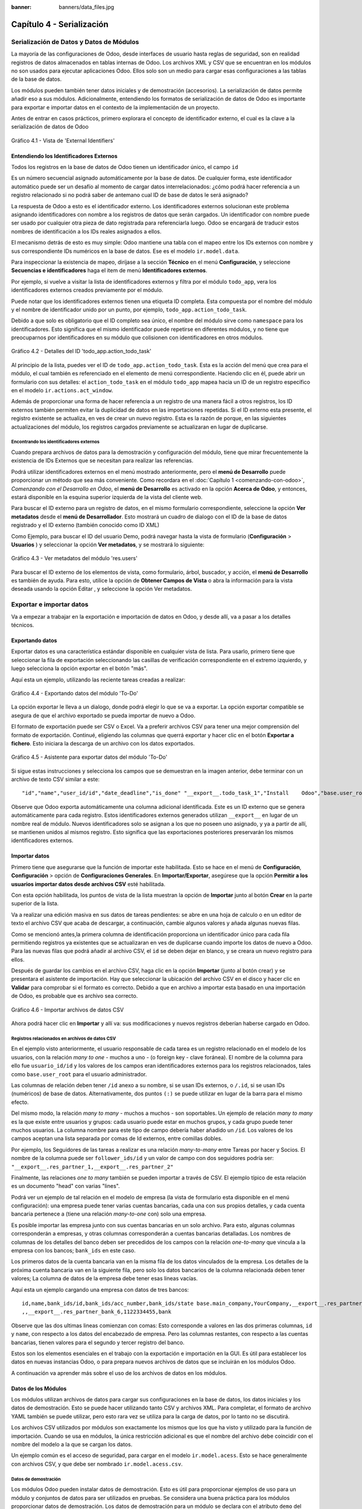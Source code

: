 :banner: banners/data_files.jpg

==========================
Capítulo 4 - Serialización
==========================

Serialización de Datos y Datos de Módulos
=========================================

La mayoría de las configuraciones de Odoo, desde interfaces de usuario
hasta reglas de seguridad, son en realidad registros de datos
almacenados en tablas internas de Odoo. Los archivos XML y CSV que se
encuentran en los módulos no son usados para ejecutar aplicaciones Odoo.
Ellos solo son un medio para cargar esas configuraciones a las tablas de
la base de datos.

Los módulos pueden también tener datos iniciales y de demostración
(accesorios). La serialización de datos permite añadir eso a sus
módulos. Adicionalmente, entendiendo los formatos de serialización de
datos de Odoo es importante para exportar e importar datos en el
contexto de la implementación de un proyecto.

Antes de entrar en casos prácticos, primero explorara el concepto de
identificador externo, el cual es la clave a la serialización de datos
de Odoo

.. figure:: images/150_1.jpg
  :align: center
  :alt: Gráfico 4.1 - Vista de 'External Identifiers'

  Gráfico 4.1 - Vista de 'External Identifiers'


Entendiendo los Identificadores Externos
----------------------------------------

Todos los registros en la base de datos de Odoo tienen un identificador
único, el campo ``id``

Es un número secuencial asignado automáticamente por la base de datos.
De cualquier forma, este identificador automático puede ser un desafío
al momento de cargar datos interrelacionados: ¿cómo podrá hacer
referencia a un registro relacionado si no podrá saber de antemano
cual ID de base de datos le será asignado?

La respuesta de Odoo a esto es el identificador externo. Los
identificadores externos solucionan este problema asignando
identificadores con nombre a los registros de datos que serán cargados.
Un identificador con nombre puede ser usado por cualquier otra pieza de
dato registrada para referenciarla luego. Odoo se encargará de traducir
estos nombres de identificación a los IDs reales asignados a ellos.

El mecanismo detrás de esto es muy simple: Odoo mantiene una tabla con
el mapeo entre los IDs externos con nombre y sus correspondiente IDs
numéricos en la base de datos. Ese es el modelo ``ir.model.data``.

Para inspeccionar la existencia de mapeo, diríjase a la sección
**Técnico** en el menú **Configuración**, y seleccione **Secuencias e identificadores**
haga el item de menú **Identificadores externos**.

Por ejemplo, si vuelve a visitar la lista de identificadores externos
y filtra por el módulo ``todo_app``, vera los identificadores
externos creados previamente por el módulo.

Puede notar que los identificadores externos tienen una etiqueta ID
completa. Esta compuesta por el nombre del módulo y el nombre de
identificador unido por un punto, por ejemplo,
``todo_app.action_todo_task``.

Debido a que solo es obligatorio que el ID completo sea único, el nombre
del módulo sirve como ``namespace`` para los identificadores. Esto significa
que el mismo identificador puede repetirse en diferentes módulos, y no
tiene que preocuparnos por identificadores en su módulo que
colisionen con identificadores en otros módulos.

.. figure:: images/151_1.jpg
  :align: center
  :alt: Gráfico 4.2 - Detalles del ID 'todo_app.action_todo_task'

  Gráfico 4.2 - Detalles del ID 'todo_app.action_todo_task'

Al principio de la lista, puedes ver el ID de
``todo_app.action_todo_task``. Esta es la acción del menú que crea
para el módulo, el cual también es referenciado en el elemento de menú
correspondiente. Haciendo clic en él, puede abrir un formulario con sus
detalles: el ``action_todo_task`` en el módulo ``todo_app`` mapea hacia
un ID de un registro específico en el modelo ``ir.actions.act_window``.

Además de proporcionar una forma de hacer referencia a un registro de
una manera fácil a otros registros, los ID externos también permiten
evitar la duplicidad de datos en las importaciones repetidas. Si el ID
externo esta presente, el registro existente se actualiza, en ves de
crear un nuevo registro. Esta es la razón de porque, en las siguientes
actualizaciones del módulo, los registros cargados previamente se
actualizaran en lugar de duplicarse.

Encontrando los identificadores externos
~~~~~~~~~~~~~~~~~~~~~~~~~~~~~~~~~~~~~~~~

Cuando prepara archivos de datos para la demostración y configuración
del módulo, tiene que mirar frecuentemente la existencia de IDs
Externos que se necesitan para realizar las referencias.

Podrá utilizar identificadores externos en el menú mostrado
anteriormente, pero el **menú de Desarrollo** puede proporcionar un
método que sea más conveniente. Como recordara en el
:doc:`Capítulo 1 <comenzando-con-odoo>`, *Comenzando con el Desarrollo
en Odoo*, el **menú de Desarrollo** es activado en la opción
**Acerca de Odoo**, y entonces, estará disponible en la esquina superior
izquierda de la vista del cliente web.

Para buscar el ID externo para un registro de datos, en el mismo
formulario correspondiente, seleccione la opción **Ver metadatos** desde
el **menú de Desarrollador**. Esto mostrará un cuadro de dialogo con el
ID de la base de datos registrado y el ID externo (también conocido como
ID XML)

Como Ejemplo, para buscar el ID del usuario Demo, podrá navegar hasta
la vista de formulario (**Configuración** > **Usuarios** ) y
seleccionar la opción **Ver metadatos**, y se mostrará lo siguiente:

.. figure:: images/152_1.jpg
  :align: center
  :alt: Gráfico 4.3 - Ver metadatos del módulo 'res.users'

  Gráfico 4.3 - Ver metadatos del módulo 'res.users'

Para buscar el ID externo de los elementos de vista, como formulario,
árbol, buscador, y acción, el **menú de Desarrollo** es también de
ayuda. Para esto, utilice la opción de **Obtener Campos de Vista** o
abra la información para la vista deseada usando la opción Editar , y
seleccione la opción Ver metadatos.

Exportar e importar datos
=========================

Va a empezar a trabajar en la exportación e importación de datos en
Odoo, y desde allí, va a pasar a los detalles técnicos.

Exportando datos
----------------

Exportar datos es una característica estándar disponible en cualquier
vista de lista. Para usarlo, primero tiene que seleccionar la fila de
exportación seleccionando las casillas de verificación correspondiente
en el extremo izquierdo, y luego selecciona la opción exportar en el
botón "más".

Aquí esta un ejemplo, utilizando las reciente tareas creadas a realizar:

.. figure:: images/155_1.jpg
  :align: center
  :alt: Gráfico 4.4 - Exportando datos del módulo 'To-Do'

  Gráfico 4.4 - Exportando datos del módulo 'To-Do'

La opción exportar le lleva a un dialogo, donde podrá elegir lo que
se va a exportar. La opción exportar compatible se asegura de que el
archivo exportado se pueda importar de nuevo a Odoo.

El formato de exportación puede ser CSV o Excel. Va a preferir
archivos CSV para tener una mejor comprensión del formato de
exportación. Continué, eligiendo las columnas que querrá exportar y
hacer clic en el botón **Exportar a fichero**. Esto iniciara la descarga
de un archivo con los datos exportados.

.. figure:: images/156_1.jpg
  :align: center
  :alt: Gráfico 4.5 - Asistente para exportar datos del módulo 'To-Do'

  Gráfico 4.5 - Asistente para exportar datos del módulo 'To-Do'

Si sigue estas instrucciones y selecciona los campos que se demuestran
en la imagen anterior, debe terminar con un archivo de texto CSV similar
a este:

::

    "id","name","user_id/id","date_deadline","is_done" "__export__.todo_task_1","Install    Odoo","base.user_root","2015-01- 30","True" "__export__.todo_task_2","Create    dev    database","base.user_root","","False"

Observe que Odoo exporta automáticamente una columna adicional
identificada. Este es un ID externo que se genera automáticamente para
cada registro. Estos identificadores externos generados utilizan
``__export__`` en lugar de un nombre real de módulo. Nuevos
identificadores solo se asignan a los que no poseen uno asignado, y ya a
partir de allí, se mantienen unidos al mismos registro. Esto significa
que las exportaciones posteriores preservarán los mismos identificadores
externos.

Importar datos
--------------

Primero tiene que asegurarse que la función de importar este
habilitada. Esto se hace en el menú de **Configuración**,
**Configuración** > opción de **Configuraciones Generales**. En
**Importar/Exportar**, asegúrese que la opción **Permitir a los usuarios
importar datos desde archivos CSV** esté habilitada.

Con esta opción habilitada, los puntos de vista de la lista muestran la
opción de **Importar** junto al botón **Crear** en la parte superior de
la lista.

Va a realizar una edición masiva en sus datos de tareas
pendientes: se abre en una hoja de calculo o en un editor de texto el
archivo CSV que acaba de descargar, a continuación, cambie algunos
valores y añada algunas nuevas filas.

Como se mencionó antes,la primera columna de identificación proporciona
un identificador único para cada fila permitiendo registros ya
existentes que se actualizaran en ves de duplicarse cuando importe
los datos de nuevo a Odoo. Para las nuevas filas que podrá añadir al
archivo CSV, el ``id`` se deben dejar en blanco, y se creara un nuevo
registro para ellos.

Después de guardar los cambios en el archivo CSV, haga clic en la opción
**Importar** (junto al botón crear) y se presentara el asistente de
importación. Hay que seleccionar la ubicación del archivo CSV en el
disco y hacer clic en **Validar** para comprobar si el formato es
correcto. Debido a que en archivo a importar esta basado en una
importación de Odoo, es probable que es archivo sea correcto.

.. figure:: images/157_1.jpg
  :align: center
  :alt: Gráfico 4.6 - Importar archivos de datos CSV

  Gráfico 4.6 - Importar archivos de datos CSV

Ahora podrá hacer clic en **Importar** y allí va: sus
modificaciones y nuevos registros deberían haberse cargado en Odoo.

Registros relacionados en archivos de datos CSV
~~~~~~~~~~~~~~~~~~~~~~~~~~~~~~~~~~~~~~~~~~~~~~~

En el ejemplo visto anteriormente, el usuario responsable de cada tarea
es un registro relacionado en el modelo de los usuarios, con la relación
*many to one* - muchos a uno - (o foreign key - clave foránea). El nombre
de la columna para ello fue ``usuario_id/id`` y los valores de los
campos eran identificadores externos para los registros relacionados,
tales como ``base.user_root`` para el usuario administrador.

Las columnas de relación deben tener ``/id`` anexo a su nombre, si se
usan IDs externos, o ``/.id``, si se usan IDs (numéricos) de base de
datos. Alternativamente, dos puntos ``(:)`` se puede utilizar en lugar
de la barra para el mismo efecto.

Del mismo modo, la relación *many to many* - muchos a muchos - son
soportables. Un ejemplo de relación *many to many* es la que existe entre
usuarios y grupos: cada usuario puede estar en muchos grupos, y cada
grupo puede tener muchos usuarios. La columna nombre para este tipo de
campo debería haber añadido un ``/id``. Los valores de los campos
aceptan una lista separada por comas de Id externos, entre comillas
dobles.

Por ejemplo, los Seguidores de las tareas a realizar es una relación
*many-to-many* entre Tareas por hacer y Socios. El nombre de la columna
puede ser ``follower_ids/id`` y un valor de campo con dos seguidores
podría ser: ``"__export__.res_partner_1,__export__.res_partner_2"``

Finalmente, las relaciones *one to many* también se pueden importar a
través de CSV. El ejemplo típico de esta relación es un documento "head"
con varias "lines".

Podrá ver un ejemplo de tal relación en el modelo de empresa (la vista
de formulario esta disponible en el menú configuración): una empresa
puede tener varias cuentas bancarias, cada una con sus propios detalles,
y cada cuenta bancaria pertenece a (tiene una relación *many-to-one* con)
solo una empresa.

Es posible importar las empresa junto con sus cuentas bancarias en un
solo archivo. Para esto, algunas columnas corresponderán a empresas, y
otras columnas corresponderán a cuentas bancarias detalladas. Los
nombres de columnas de los detalles del banco deben ser precedidos de
los campos con la relación *one-to-many* que vincula a la empresa con los
bancos; ``bank_ids`` en este caso.

Los primeros datos de la cuenta bancaria van en la misma fila de los
datos vinculados de la empresa. Los detalles de la próxima cuenta
bancaria van en la siguiente fila, pero solo los datos bancarios de la
columna relacionada deben tener valores; La columna de datos de la
empresa debe tener esas lineas vacías.

Aquí esta un ejemplo cargando una empresa con datos de tres bancos:

::

    id,name,bank_ids/id,bank_ids/acc_number,bank_ids/state base.main_company,YourCompany,__export__.res_partner_bank_4,123456789,bank ,,__export__.res_partner_bank_5,135792468,bank
    ,,__export__.res_partner_bank_6,1122334455,bank

Observe que las dos ultimas lineas comienzan con comas: Esto corresponde
a valores en las dos primeras columnas, ``id`` y ``name``, con respecto
a los datos del encabezado de empresa. Pero las columnas restantes, con
respecto a las cuentas bancarias, tienen valores para el segundo y
tercer registro del banco.

Estos son los elementos esenciales en el trabajo con la exportación e
importación en la GUI. Es útil para establecer los datos en nuevas
instancias Odoo, o para prepara nuevos archivos de datos que se
incluirán en los módulos Odoo.

A continuación va aprender más sobre el uso de los archivos de datos
en los módulos.

Datos de los Módulos
--------------------

Los módulos utilizan archivos de datos para cargar sus configuraciones
en la base de datos, los datos iniciales y los datos de demostración.
Esto se puede hacer utilizando tanto CSV y archivos XML. Para completar,
el formato de archivo YAML también se puede utilizar, pero esto rara vez
se utiliza para la carga de datos, por lo tanto no se discutirá.

Los archivos CSV utilizados por módulos son exactamente los mismos que
los que ha visto y utilizado para la función de importación. Cuando
se usa en módulos, la única restricción adicional es que el nombre del
archivo debe coincidir con el nombre del modelo a la que se cargan los
datos.

Un ejemplo común es el acceso de seguridad, para cargar en el modelo
``ir.model.acess``. Esto se hace generalmente con archivos CSV, y que
debe ser nombrado ``ir.model.acess.csv``.

Datos de demostración
~~~~~~~~~~~~~~~~~~~~~

Los módulos Odoo pueden instalar datos de demostración. Esto es útil
para proporcionar ejemplos de uso para un módulo y conjuntos de datos
para ser utilizados en pruebas. Se considera una buena práctica para los
módulos proporcionar datos de demostración. Los datos de demostración
para un módulo se declara con el atributo ``demo`` del archivo de
manifiesto ``__openerp__.py``. Al igual que el atributo ``data``, se
trata de una lista de nombres de archivo con las rutas relativas
correspondientes en el interior del módulo.

Estará agregando los datos de demostración en su módulo
``todo_user``. Podrá comenzar con la exportación de algunos datos de
las tareas a realizar, como se explico en la sección anterior. Luego
debe guardar los datos en el directorio ``todo_user`` con el nombre
del archivo ``todo.task.csv``. Dado que esta información será propiedad
de su módulo, debe editar los valores de ``id`` para reemplazar
el prefijo ``__export__`` en los identificadores con el nombre técnico
del módulo.

Como ejemplo su archivo de datos ``todo.task.csv`` podría tener
este aspecto:

::

    id,name,user_id/id,date_deadline todo_task_a,"Install    Odoo","base.user_root","2015-01-30" todo_task_b","Create    dev    database","base.user_root",""

No hay que olvidar agregar este archivo de datos en el atributo ``demo``
del ``__openerp__.py``:

.. code-block:: python

    'demo':    ['todo.task.csv'],

La próxima vez que actualice el módulo, siempre y cuando se haya
instalado con los datos de demostración habilitados, se importará el
contenido del archivo. Tenga en cuenta que estos datos se reescribirán
cada vez que se realiza una actualización del módulo.

Los archivos XML también pueden ser utilizados para los datos de
demostración. Sus nombres de archivo no están obligados a coincidir con
el modelo a cargar, porque el formato XML es mucho más rico y la
información es proporcionada por los elementos XML dentro del archivo.

Va a aprender más sobre lo que los archivos de datos XML le permiten
hacer y que los archivos CSV no.

Archivos de datos XML
---------------------

Mientras que los archivos CSV proporcionan un formato simple y compacto
para serializar los datos, los archivos XML son más potentes y dan un
mayor control sobre el proceso de carga.

Ya ha utilizado los archivos de datos XML en los capítulos
anteriores. Los componentes de la interfaz de usuario, tales como vistas
y elementos de menú, se encuentran en los registros de datos almacenados
en los modelos de sistemas. Los archivos XML en los módulos son un medio
utilizado para cargar los registros en el servidor.

Para mostrar esto, va a añadir un segundo archivo de datos para el
módulo ``todo_user``, llamado ``todo_data.xml``, con el siguiente
contenido:

.. code-block:: xml

    <?xml version="1.0"?>
        <openerp>
            <data>
                <!-- Data to load -->
                <record model="todo.task" id="todo_task_c">
                    <field name="name">Reinstall Odoo</field>
                    <field name="user_id" ref="base.user_root" />
                    <field name="date_deadline">2015-01-30</field>
                </record>
            </data>
        </openerp>

Este XML es equivalente al archivo de datos CSV que acaba de ver en
la sección anterior.

Los archivos de datos XML tienen un elemento ``<openerp>`` que contiene
elementos ``<data>``, dentro de los cuales podrá tener tienen varios
elementos ``<record>``, correspondientes a las filas de datos CSV.

Un elemento ``<record>`` tiene dos atributos obligatorios, ``model`` y
``id`` (el identificador externo para el registro), y contiene una
etiqueta ``<field>`` para cada campo de texto.

Tenga en cuenta que la notación con barras en los nombres de campo no
está disponible aquí: no podrá usar ``<field name="user_id/id">``. En
cambio, el atributo especial ``ref`` se utiliza para hacer referencia a
los identificadores externos. Se hablara de los valores para el campo
relacional "a muchos" en un momento.

El atributo de datos noupdate
~~~~~~~~~~~~~~~~~~~~~~~~~~~~~

Cuando se repite la carga de datos, los registros existentes de la
ejecución anterior se reescriben.

Esto es importante a tener en cuenta: significa que la actualización de
un módulo se sobrepone a los cambios manuales que podrían haber sido
realizados en los datos. Cabe destacar que, si las vistas fueron
modificadas con personalizaciones, esos cambios se perderán con la
próxima actualización del módulo. El procedimiento correcto es crear
vistas heredadas de los cambios que necesita, como se explica en el
:doc:`Capítulo 3 <herencia-extendiendo-funcionalidad-aplicaciones-existentes>`.

Este comportamiento de sobrescribir es el valor predeterminado, pero se
puede cambiar, por lo que cuando un registro ya creado se carga de nuevo
no se realiza ningún cambio al mismo. Esto se hace añadiendo al elemento
``<data>`` un atributo ``noupdate="1"``. Con esto, sus registros se
crearán la primera vez que se cargan, y en mejoras de módulos
subsiguientes no se hará nada para ellos.

Esto permite que las personalizaciones realizadas manualmente estén a
salvo de las actualizaciones del módulo. Se utiliza a menudo con las
reglas de acceso de registro, lo que les permite adaptarse a las
necesidades específicas de aplicación.

También es posible tener más de una sección ``<data>`` en el mismo
archivo XML. Podrá tomar ventaja de esto para tener un conjunto de
datos con ``noupdate="1"`` y otro con ``noupdate="0"``.

La etiqueta ``noupdate`` se almacena en la información de Identificador
Externo para cada registro. Es posible editar la directamente utilizando
el formulario de Identificador Externo disponible en el menú **Técnico** >
opción **Secuencias e identificadores** > **Identificadores externos**, con la
casilla de verificación **No actualizable**.

.. tip::
    El atributo ``noupdate`` es difícil de manejar cuando se esta
    desarrollando el módulo, ya que los cambios hechos a los datos más tarde
    serán ignorados y Odoo no recogerá las modificaciones. Una solución es
    mantener ``noupdate="0"`` durante el desarrollo y sólo ponerlo a * 1
    *una vez terminado*.

Definición de registros en XML
~~~~~~~~~~~~~~~~~~~~~~~~~~~~~~

Cada elemento ``<record>`` tiene dos atributos básicos, ``id`` y
``model``, y contiene elementos ``<field>`` de la asignación de valores
a cada columna. Como se mencionó antes, el atributo ``id`` corresponde
ID Externo del registro y el ``model`` al el modelo de destino donde se
escribirá el registro. Los elementos ``<field>`` tienen disponibles
algunas maneras diferentes para asignar valores. Vea en detalle.

Configuración de los valores de campo
~~~~~~~~~~~~~~~~~~~~~~~~~~~~~~~~~~~~~

El elemento ``<record>`` define un registro de datos, y contiene
elementos para establecer los valores de cada campo.

El atributo ``name`` del elemento ``field`` identifica el campo a ser
escrito.

El valor a escribir es el contenido del elemento: el texto entre la
etiqueta de apertura y la etiqueta de cierre del elemento ``field``. En
general, esto también es adecuado para establecer los valores que no son
texto: para Booleanos, ``0`` y ``1`` o valores ``False`` y ``True``;
para fechas, fechas y horas, cadenas de texto como ``YYYY-MM-DD`` y
``YYYY-MM-DD HH:MI:SS``, se realizará una correcta conversión.

Ajuste de valores utilizando expresiones
~~~~~~~~~~~~~~~~~~~~~~~~~~~~~~~~~~~~~~~~

Una alternativa más avanzada para definir un valor de ``field`` es
utilizar el atributo ``eval``. Este evalúa una expresión Python y asigna
el valor resultante al campo.

La expresión se evalúa en un contexto que, además de Python empotrado,
también tiene algunos identificadores adicionales disponibles. Va a
echar un vistazo a ellos.

Para manejar fechas, los siguientes módulos están disponibles:
``time``, ``datetime``, ``timedelta`` y ``relativedelta``. Ellos permiten el
cálculo de los valores de fecha, algo que se utiliza con frecuencia en
los datos de demostración (y prueba). Por ejemplo, para establecer un
valor de ayer se usaría:

.. code-block:: xml

    <field name="expiration_date" eval="(datetime.now()+timedelta(-1)).strftime('%Y-%m-%d')"/>

También esta disponible en el contexto de evaluación la función
``ref()``, que se utiliza para traducir un ID Externo al ID de base de
datos correspondiente. Esto puede ser usado para establecer los valores
para los campos relacionales. A modo de ejemplo, lo ha usado antes
para ajustar el valor para el ``user_id``:

.. code-block:: xml

    <field name="user_id" eval="ref('base.group_user')" />

El contexto de evaluación también tiene una referencia, disponible para
el Modelo actual, escrita a través de ``obj``. Se puede utilizar junto
con ``ref()`` para acceder a los valores de otros registros. He aquí un
ejemplo del módulo de venta:

.. code-block:: xml

    <value model="sale.order" eval="obj(ref('test_order_1')).amount_total" />

Configuración de los valores de los campos de relación
~~~~~~~~~~~~~~~~~~~~~~~~~~~~~~~~~~~~~~~~~~~~~~~~~~~~~~

Acaba de ver cómo establecer un valor en un campo de relación
muchos-a-uno, como ``user_id``, usando el atributo ``eval`` con una
función ``ref()``. Pero hay una manera más sencilla.

El elemento ``<field>`` también tiene un atributo ``ref`` para
establecer el valor de campo *many-to-one* utilizando un ID Externo.
Usándolo, podrá establecer el valor de ``user_id`` con solo:

.. code-block:: xml

    <field name="user_id" ref="base.group_user" />

Para campos *one-to-many* y *many-to-many*, se espera una lista de ID
relacionados, por lo que es necesaria una sintaxis diferente, y Odoo
proporciona una sintaxis especial para escribir sobre este tipo de
campos.

El siguiente ejemplo, tomado de la aplicación de Flota, sustituye a la
lista de registros relacionados de un campo ``tag_ids``:

.. code-block:: xml

    <field name="tag_ids" eval="[(6,0,[ref('vehicle_tag_leasing'),ref('fleet.vehicle_tag_compact'),ref('fleet.vehicle_tag_senior')] )]" />

Para escribir sobre un campo a-muchos se utiliza una lista de tripletas.
Cada tripleta es un comando de escritura que hace cosas diferentes según
el código utilizado:

- ``(0,_,{'field':value})``: Esto crea un nuevo registro y lo vincula a ésta.

- ``(1,id,{'field':value})``: Esto actualiza los valores en un registro ya vinculados.

- ``(2,id,_)``: Esto desvincula y elimina un registro relacionado.

- ``(3,id,_)``: Esto desvincula pero no elimina un registro relacionado.

- ``(4,id,_)``: Esto vincula un registro ya existente.

- ``(5,_,_)``: Esto desvincula pero no elimina todos los registros vinculados.

- ``(6,_,[ids])``: Esto reemplaza la lista de registros vinculados con la lista proporcionada.

El símbolo guión bajo utilizado anteriormente representa valores
irrelevantes, por lo general lleno de 0 o ``False``.

Atajos para modelos de uso frecuente
~~~~~~~~~~~~~~~~~~~~~~~~~~~~~~~~~~~~

Si se remonta al :doc:`Capítulo 2 <construyendo-tu-primera-aplicacion-odoo>`,
*La construcción de su primera aplicación Odoo*, podrá encontrar en los
archivos XML otros elementos además de ``<record>`` , como ``<act_window>``
y ``<menuitem>``.

Estos son los atajos convenientes para los modelos de uso frecuente, que
también se pueden cargar utilizando elemento ``<record>`` regulares.
Estos cargan datos en los modelos base y dan apoyo a la interfaz de
usuario, se estudiarán con detalle más adelante, en el capítulo 6,
*Vistas - Diseño de la interfaz de usuario*.

Como referencia, de manera que podrá comprender mejor los archivos XML
que podrá encontrar en los módulos existentes, los siguientes
elementos de acceso directo están disponibles con los modelos
correspondientes donde cargan los datos:

- ``<act_window>``: Este es el modelo de acciones de ventana ``ir.actions.act_window``.

- ``<menuitem>``: Este es el modelo de elementos de menú ``ir.ui.menu``.

- ``<report>``: Este es el modelo de acciones de reporte ``ir.actions.report.xml``.

- ``<template>``: Esto es el modelo de plantillas de vistas QWeb almacenadas en ``ir.ui.view``.

- ``<url>``: Este es el modelo de acciones de URL ``ir.actions.act_url``.

Otras acciones en archivos de datos XML
~~~~~~~~~~~~~~~~~~~~~~~~~~~~~~~~~~~~~~~

Hasta ahora ha visto cómo añadir o actualizar datos mediante archivos
XML. Pero los archivos XML también permiten realizar otro tipo de
acciones, a veces necesarios para configurar los datos. En particular,
son capaces de eliminar los datos, ejecutar métodos arbitrarios del
modelo, e iniciar la ejecución de eventos de flujo de trabajo.

Eliminación de registros
^^^^^^^^^^^^^^^^^^^^^^^^

Para borrar un registro de datos se utiliza el elemento ``<delete>``,
siempre que sea con un ``id`` o un dominio de búsqueda para encontrar el
registro de destino.

En el capítulo 3, *Herencia - Ampliación de aplicaciones existentes*,
se tuvo la necesidad de eliminar una regla de registro añadida por la
aplicación de tareas pendientes. En el archivo
``todo_user/security/todo_access_rules.xml`` se utilizó un elemento
``<delete>``, con un dominio de búsqueda para encontrar el registro a
eliminar:

.. code-block:: xml

    <delete model="ir.rule" search="[('id','=',ref('todo_app.todo_task_user_rule'))]" />

En este caso, el mismo efecto se puede lograr mediante el atributo
``id`` para identificar el registro a eliminar:

.. code-block:: xml

    <delete model="ir.rule" id="todo_app.todo_task_user_rule" />

Activación de las funciones y flujos de trabajo
^^^^^^^^^^^^^^^^^^^^^^^^^^^^^^^^^^^^^^^^^^^^^^^

Un archivo XML también puede ejecutar métodos durante su proceso de
carga a través del elemento ``<function>``. Esto puede ser usado para
establecer datos de demostración y de prueba. Por ejemplo, en el módulo
de miembros se utiliza para crear facturas de demostración de membresía:

.. code-block:: xml

    <function model="res.partner" name="create_membership_invoice" eval="(ref('base.res_partner_2'), ref('membership_0'), {'amount':180})" />

Esto llama al método ``create_membership_invoice()`` del modelo
``res.partner``. Los argumentos se pasan como una tupla en el atributo
``eval``. En este caso tiene una tupla con tres argumentos: el ID de
socio, la identificación de membresía y un diccionario que contiene el
importe de la factura.

Otra forma en que los archivos de datos XML pueden realizar acciones es
mediante la activación de los flujos de trabajo Odoo, a través del
elemento ``<workflow>``.

Los flujos de trabajo pueden, por ejemplo, cambiar el estado de un
pedido de cliente o convertirlo en una factura. He aquí un ejemplo
tomado del módulo de venta, la conversión de un proyecto de orden de
ventas para el estado confirmado:

.. code-block:: xml

    <workflow model="sale.order" ref="sale_order_4" action="order_confirm" />

A estas alturas, ``model`` se explica por sí mismo, y ``ref`` identifica
la instancia de flujo de trabajo sobre la cual esta actuando.
``action`` es la señal del flujo de trabajo enviada a la instancia de
flujo de trabajo.

Resumen
=======

Ha aprendido todo lo necesario sobre la serialización de datos, y
ganado una mejor comprensión de los aspectos de XML que vio en los
capítulos anteriores.

También paso algún tiempo comprendiendo los identificadores externos,
un concepto central para el manejo de datos en general, y para las
configuraciones de módulo en particular.

Los archivos de datos XML se explicaron en detalle. Aprendió sobre las
distintas opciones disponibles para establecer los valores de los campos
y también para realizar acciones como eliminar registros y llamar a
métodos de modelo.

Los archivos CSV y las características de importación / exportación de
datos también fueron explicadas. Estas son herramientas valiosas para la
configuración inicial de Odoo o para la edición masiva de datos.

En el siguiente capítulo se estudiará con detalle cómo construir modelos
Odoo y posteriormente obtener más información sobre la construcción de
sus interfaces de usuario.
